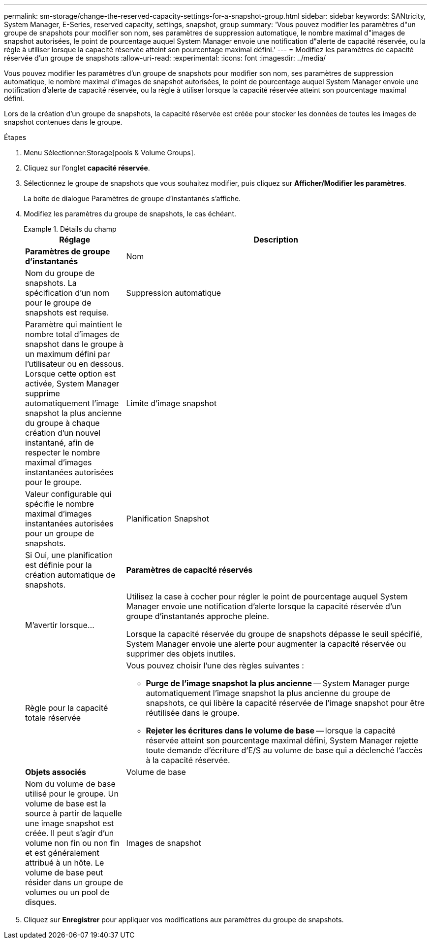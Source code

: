 ---
permalink: sm-storage/change-the-reserved-capacity-settings-for-a-snapshot-group.html 
sidebar: sidebar 
keywords: SANtricity, System Manager, E-Series, reserved capacity, settings, snapshot, group 
summary: 'Vous pouvez modifier les paramètres d"un groupe de snapshots pour modifier son nom, ses paramètres de suppression automatique, le nombre maximal d"images de snapshot autorisées, le point de pourcentage auquel System Manager envoie une notification d"alerte de capacité réservée, ou la règle à utiliser lorsque la capacité réservée atteint son pourcentage maximal défini.' 
---
= Modifiez les paramètres de capacité réservée d'un groupe de snapshots
:allow-uri-read: 
:experimental: 
:icons: font
:imagesdir: ../media/


[role="lead"]
Vous pouvez modifier les paramètres d'un groupe de snapshots pour modifier son nom, ses paramètres de suppression automatique, le nombre maximal d'images de snapshot autorisées, le point de pourcentage auquel System Manager envoie une notification d'alerte de capacité réservée, ou la règle à utiliser lorsque la capacité réservée atteint son pourcentage maximal défini.

Lors de la création d'un groupe de snapshots, la capacité réservée est créée pour stocker les données de toutes les images de snapshot contenues dans le groupe.

.Étapes
. Menu Sélectionner:Storage[pools & Volume Groups].
. Cliquez sur l'onglet *capacité réservée*.
. Sélectionnez le groupe de snapshots que vous souhaitez modifier, puis cliquez sur *Afficher/Modifier les paramètres*.
+
La boîte de dialogue Paramètres de groupe d'instantanés s'affiche.

. Modifiez les paramètres du groupe de snapshots, le cas échéant.
+
.Détails du champ
====
[cols="25h,~"]
|===
| Réglage | Description 


 a| 
*Paramètres de groupe d'instantanés*



 a| 
Nom
 a| 
Nom du groupe de snapshots. La spécification d'un nom pour le groupe de snapshots est requise.



 a| 
Suppression automatique
 a| 
Paramètre qui maintient le nombre total d'images de snapshot dans le groupe à un maximum défini par l'utilisateur ou en dessous. Lorsque cette option est activée, System Manager supprime automatiquement l'image snapshot la plus ancienne du groupe à chaque création d'un nouvel instantané, afin de respecter le nombre maximal d'images instantanées autorisées pour le groupe.



 a| 
Limite d'image snapshot
 a| 
Valeur configurable qui spécifie le nombre maximal d'images instantanées autorisées pour un groupe de snapshots.



 a| 
Planification Snapshot
 a| 
Si Oui, une planification est définie pour la création automatique de snapshots.



 a| 
*Paramètres de capacité réservés*



 a| 
M'avertir lorsque...
 a| 
Utilisez la case à cocher pour régler le point de pourcentage auquel System Manager envoie une notification d'alerte lorsque la capacité réservée d'un groupe d'instantanés approche pleine.

Lorsque la capacité réservée du groupe de snapshots dépasse le seuil spécifié, System Manager envoie une alerte pour augmenter la capacité réservée ou supprimer des objets inutiles.



 a| 
Règle pour la capacité totale réservée
 a| 
Vous pouvez choisir l'une des règles suivantes :

** *Purge de l'image snapshot la plus ancienne* -- System Manager purge automatiquement l'image snapshot la plus ancienne du groupe de snapshots, ce qui libère la capacité réservée de l'image snapshot pour être réutilisée dans le groupe.
** *Rejeter les écritures dans le volume de base* -- lorsque la capacité réservée atteint son pourcentage maximal défini, System Manager rejette toute demande d'écriture d'E/S au volume de base qui a déclenché l'accès à la capacité réservée.




 a| 
*Objets associés*



 a| 
Volume de base
 a| 
Nom du volume de base utilisé pour le groupe. Un volume de base est la source à partir de laquelle une image snapshot est créée. Il peut s'agir d'un volume non fin ou non fin et est généralement attribué à un hôte. Le volume de base peut résider dans un groupe de volumes ou un pool de disques.



 a| 
Images de snapshot
 a| 
Nombre d'images créées à partir de ce groupe. Une image Snapshot est une copie logique des données de volume, capturées à un point dans le temps spécifique. Comme un point de restauration, les images instantanées vous permettent de revenir à un jeu de données correct connu. Bien que l'hôte puisse accéder à l'image snapshot, il ne peut pas y lire ni y écrire directement.

|===
====
. Cliquez sur *Enregistrer* pour appliquer vos modifications aux paramètres du groupe de snapshots.

